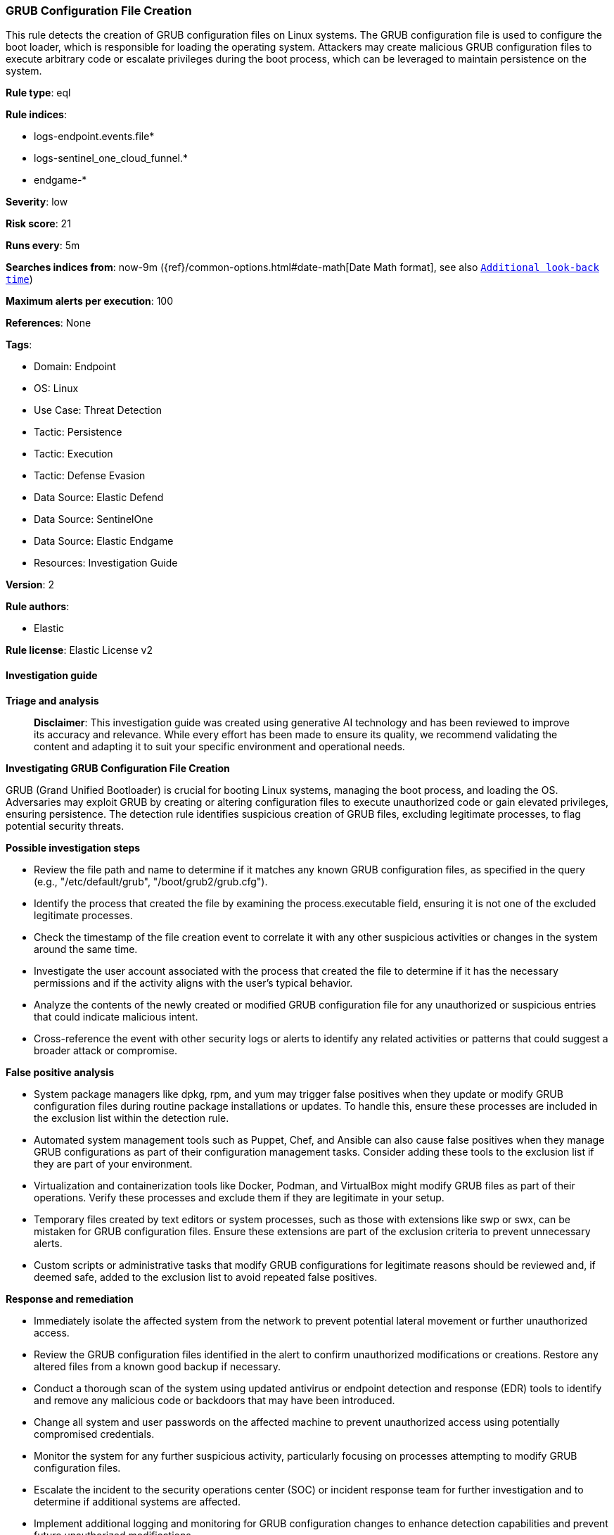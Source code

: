 [[prebuilt-rule-8-14-21-grub-configuration-file-creation]]
=== GRUB Configuration File Creation

This rule detects the creation of GRUB configuration files on Linux systems. The GRUB configuration file is used to configure the boot loader, which is responsible for loading the operating system. Attackers may create malicious GRUB configuration files to execute arbitrary code or escalate privileges during the boot process, which can be leveraged to maintain persistence on the system.

*Rule type*: eql

*Rule indices*: 

* logs-endpoint.events.file*
* logs-sentinel_one_cloud_funnel.*
* endgame-*

*Severity*: low

*Risk score*: 21

*Runs every*: 5m

*Searches indices from*: now-9m ({ref}/common-options.html#date-math[Date Math format], see also <<rule-schedule, `Additional look-back time`>>)

*Maximum alerts per execution*: 100

*References*: None

*Tags*: 

* Domain: Endpoint
* OS: Linux
* Use Case: Threat Detection
* Tactic: Persistence
* Tactic: Execution
* Tactic: Defense Evasion
* Data Source: Elastic Defend
* Data Source: SentinelOne
* Data Source: Elastic Endgame
* Resources: Investigation Guide

*Version*: 2

*Rule authors*: 

* Elastic

*Rule license*: Elastic License v2


==== Investigation guide



*Triage and analysis*


> **Disclaimer**:
> This investigation guide was created using generative AI technology and has been reviewed to improve its accuracy and relevance. While every effort has been made to ensure its quality, we recommend validating the content and adapting it to suit your specific environment and operational needs.


*Investigating GRUB Configuration File Creation*


GRUB (Grand Unified Bootloader) is crucial for booting Linux systems, managing the boot process, and loading the OS. Adversaries may exploit GRUB by creating or altering configuration files to execute unauthorized code or gain elevated privileges, ensuring persistence. The detection rule identifies suspicious creation of GRUB files, excluding legitimate processes, to flag potential security threats.


*Possible investigation steps*


- Review the file path and name to determine if it matches any known GRUB configuration files, as specified in the query (e.g., "/etc/default/grub", "/boot/grub2/grub.cfg").
- Identify the process that created the file by examining the process.executable field, ensuring it is not one of the excluded legitimate processes.
- Check the timestamp of the file creation event to correlate it with any other suspicious activities or changes in the system around the same time.
- Investigate the user account associated with the process that created the file to determine if it has the necessary permissions and if the activity aligns with the user's typical behavior.
- Analyze the contents of the newly created or modified GRUB configuration file for any unauthorized or suspicious entries that could indicate malicious intent.
- Cross-reference the event with other security logs or alerts to identify any related activities or patterns that could suggest a broader attack or compromise.


*False positive analysis*


- System package managers like dpkg, rpm, and yum may trigger false positives when they update or modify GRUB configuration files during routine package installations or updates. To handle this, ensure these processes are included in the exclusion list within the detection rule.
- Automated system management tools such as Puppet, Chef, and Ansible can also cause false positives when they manage GRUB configurations as part of their configuration management tasks. Consider adding these tools to the exclusion list if they are part of your environment.
- Virtualization and containerization tools like Docker, Podman, and VirtualBox might modify GRUB files as part of their operations. Verify these processes and exclude them if they are legitimate in your setup.
- Temporary files created by text editors or system processes, such as those with extensions like swp or swx, can be mistaken for GRUB configuration files. Ensure these extensions are part of the exclusion criteria to prevent unnecessary alerts.
- Custom scripts or administrative tasks that modify GRUB configurations for legitimate reasons should be reviewed and, if deemed safe, added to the exclusion list to avoid repeated false positives.


*Response and remediation*


- Immediately isolate the affected system from the network to prevent potential lateral movement or further unauthorized access.
- Review the GRUB configuration files identified in the alert to confirm unauthorized modifications or creations. Restore any altered files from a known good backup if necessary.
- Conduct a thorough scan of the system using updated antivirus or endpoint detection and response (EDR) tools to identify and remove any malicious code or backdoors that may have been introduced.
- Change all system and user passwords on the affected machine to prevent unauthorized access using potentially compromised credentials.
- Monitor the system for any further suspicious activity, particularly focusing on processes attempting to modify GRUB configuration files.
- Escalate the incident to the security operations center (SOC) or incident response team for further investigation and to determine if additional systems are affected.
- Implement additional logging and monitoring for GRUB configuration changes to enhance detection capabilities and prevent future unauthorized modifications.

==== Setup



*Setup*

This rule requires data coming in from Elastic Defend.

*Elastic Defend Integration Setup*

Elastic Defend is integrated into the Elastic Agent using Fleet. Upon configuration, the integration allows the Elastic Agent to monitor events on your host and send data to the Elastic Security app.

*Prerequisite Requirements:*

- Fleet is required for Elastic Defend.
- To configure Fleet Server refer to the https://www.elastic.co/guide/en/fleet/current/fleet-server.html[documentation].

*The following steps should be executed in order to add the Elastic Defend integration on a Linux System:*

- Go to the Kibana home page and click "Add integrations".
- In the query bar, search for "Elastic Defend" and select the integration to see more details about it.
- Click "Add Elastic Defend".
- Configure the integration name and optionally add a description.
- Select the type of environment you want to protect, either "Traditional Endpoints" or "Cloud Workloads".
- Select a configuration preset. Each preset comes with different default settings for Elastic Agent, you can further customize these later by configuring the Elastic Defend integration policy. https://www.elastic.co/guide/en/security/current/configure-endpoint-integration-policy.html[Helper guide].
- We suggest selecting "Complete EDR (Endpoint Detection and Response)" as a configuration setting, that provides "All events; all preventions"
- Enter a name for the agent policy in "New agent policy name". If other agent policies already exist, you can click the "Existing hosts" tab and select an existing policy instead.
For more details on Elastic Agent configuration settings, refer to the https://www.elastic.co/guide/en/fleet/8.10/agent-policy.html[helper guide].
- Click "Save and Continue".
- To complete the integration, select "Add Elastic Agent to your hosts" and continue to the next section to install the Elastic Agent on your hosts.
For more details on Elastic Defend refer to the https://www.elastic.co/guide/en/security/current/install-endpoint.html[helper guide].


==== Rule query


[source, js]
----------------------------------
file where host.os.type == "linux" and event.type == "creation" and process.executable != null and file.path like~ (
  "/etc/default/grub.d/*", "/etc/default/grub", "/etc/grub.d/*",
  "/boot/grub2/grub.cfg", "/boot/grub/grub.cfg", "/boot/efi/EFI/*/grub.cfg",
  "/etc/sysconfig/grub"
) and not (
  process.executable in (
    "/bin/dpkg", "/usr/bin/dpkg", "/bin/dockerd", "/usr/bin/dockerd", "/usr/sbin/dockerd", "/bin/microdnf",
    "/usr/bin/microdnf", "/bin/rpm", "/usr/bin/rpm", "/bin/snapd", "/usr/bin/snapd", "/bin/yum", "/usr/bin/yum",
    "/bin/dnf", "/usr/bin/dnf", "/bin/podman", "/usr/bin/podman", "/bin/dnf-automatic", "/usr/bin/dnf-automatic",
    "/bin/pacman", "/usr/bin/pacman", "/usr/bin/dpkg-divert", "/bin/dpkg-divert", "/sbin/apk", "/usr/sbin/apk",
    "/usr/local/sbin/apk", "/usr/bin/apt", "/usr/sbin/pacman", "/bin/podman", "/usr/bin/podman", "/usr/bin/puppet",
    "/bin/puppet", "/opt/puppetlabs/puppet/bin/puppet", "/usr/bin/chef-client", "/bin/chef-client",
    "/bin/autossl_check", "/usr/bin/autossl_check", "/proc/self/exe", "/dev/fd/*",  "/usr/bin/pamac-daemon",
    "/bin/pamac-daemon", "/usr/lib/snapd/snapd", "/usr/local/bin/dockerd", "/usr/bin/crio", "/usr/sbin/crond",
    "/opt/puppetlabs/puppet/bin/ruby", "/usr/libexec/platform-python", "/kaniko/kaniko-executor",
    "/usr/local/bin/dockerd", "/usr/bin/podman", "/bin/install", "/proc/self/exe", "/usr/lib/systemd/systemd",
    "/usr/sbin/sshd", "/usr/bin/gitlab-runner", "/opt/gitlab/embedded/bin/ruby", "/usr/sbin/gdm", "/usr/bin/install",
    "/usr/local/manageengine/uems_agent/bin/dcregister", "/usr/local/bin/pacman"
  ) or
  process.executable like~ (
    "/nix/store/*", "/var/lib/dpkg/*", "/tmp/vmis.*", "/snap/*", "/dev/fd/*", "/usr/lib/virtualbox/*"
  ) or
  file.extension in ("swp", "swpx", "swx", "dpkg-remove") or
  (process.name == "sed" and file.name : "sed*")
)

----------------------------------

*Framework*: MITRE ATT&CK^TM^

* Tactic:
** Name: Persistence
** ID: TA0003
** Reference URL: https://attack.mitre.org/tactics/TA0003/
* Technique:
** Name: Pre-OS Boot
** ID: T1542
** Reference URL: https://attack.mitre.org/techniques/T1542/
* Technique:
** Name: Create or Modify System Process
** ID: T1543
** Reference URL: https://attack.mitre.org/techniques/T1543/
* Technique:
** Name: Hijack Execution Flow
** ID: T1574
** Reference URL: https://attack.mitre.org/techniques/T1574/
